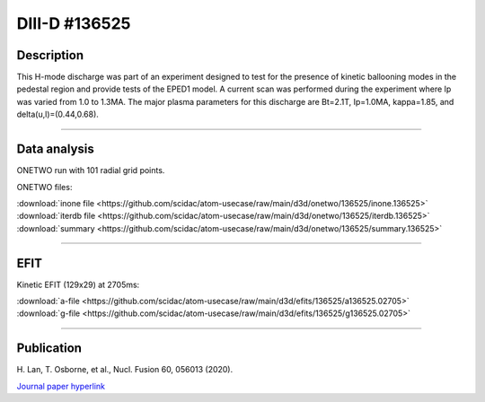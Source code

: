 DIII-D #136525
==============

Description
-----------

This H-mode discharge was part of an experiment designed to
test for the presence of kinetic ballooning modes in the pedestal
region and provide tests of the EPED1 model. A current scan
was performed during the experiment where Ip was varied from 1.0
to 1.3MA. The major plasma parameters for this discharge are 
Bt=2.1T, Ip=1.0MA, kappa=1.85, and delta(u,l)=(0.44,0.68). 

----

Data analysis
-------------

ONETWO run with 101 radial grid points.

ONETWO files:

| :download:`inone file <https://github.com/scidac/atom-usecase/raw/main/d3d/onetwo/136525/inone.136525>`
| :download:`iterdb file <https://github.com/scidac/atom-usecase/raw/main/d3d/onetwo/136525/iterdb.136525>`
| :download:`summary <https://github.com/scidac/atom-usecase/raw/main/d3d/onetwo/136525/summary.136525>`

.. toggle-header::
   :header: **Reviewplus time traces**

   .. figure:: ../images/revplus/136525-revplus.png

----

EFIT
----

Kinetic EFIT (129x29) at 2705ms:

| :download:`a-file <https://github.com/scidac/atom-usecase/raw/main/d3d/efits/136525/a136525.02705>`
| :download:`g-file <https://github.com/scidac/atom-usecase/raw/main/d3d/efits/136525/g136525.02705>`

.. toggle-header::
   :header: **Plots of EFIT at 2705ms**

   .. figure:: ../efits/136525-efit.png

----



Publication
-----------

| H. Lan, T. Osborne, et al., Nucl. Fusion 60, 056013 (2020).
`Journal paper hyperlink <https://doi.org/10.1088/1741-4326/ab7c2b>`__
